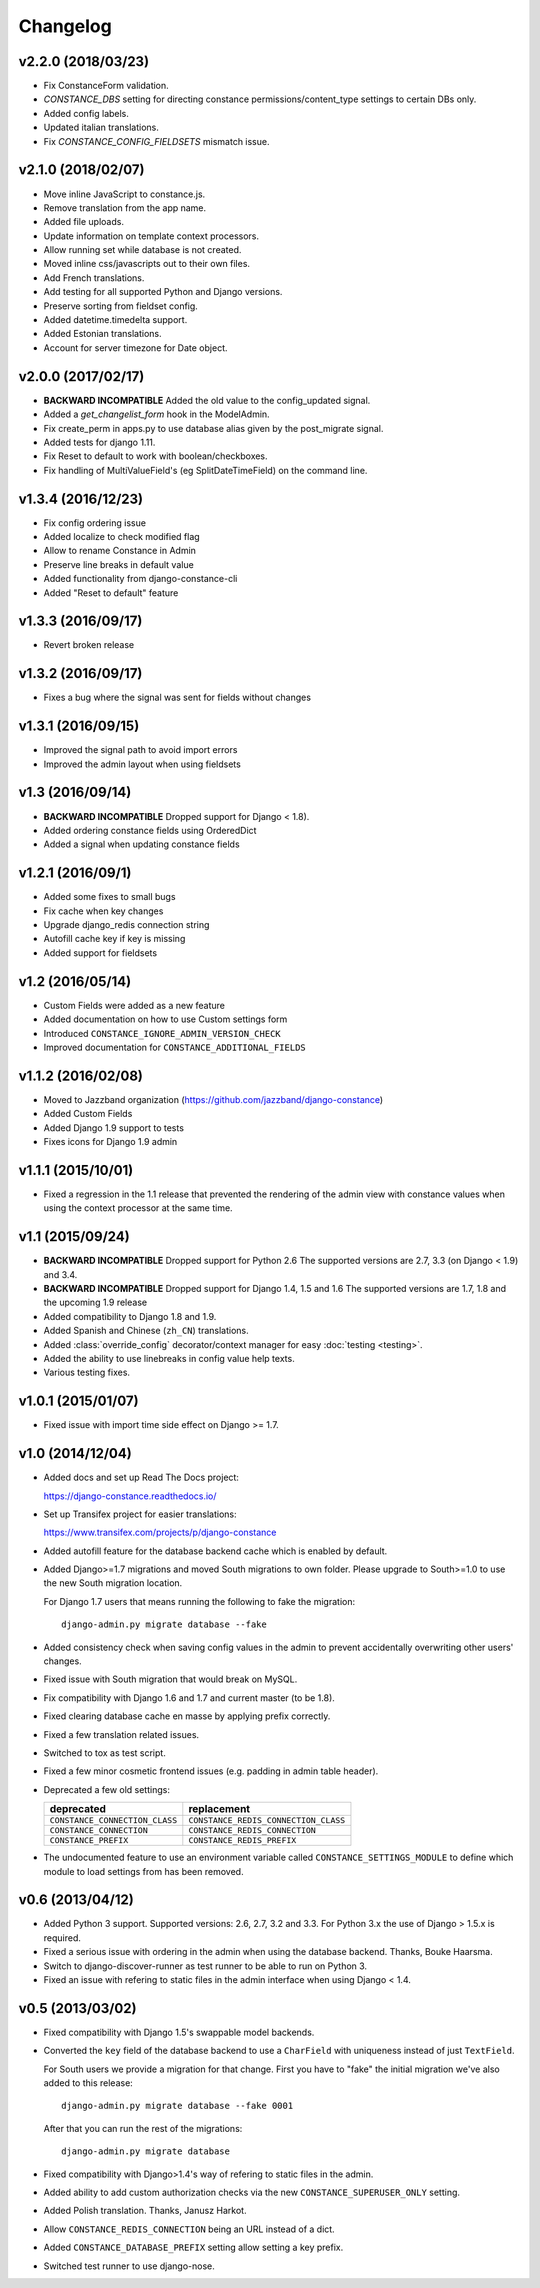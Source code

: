 Changelog
---------

v2.2.0 (2018/03/23)
~~~~~~~~~~~~~~~~~~~

* Fix ConstanceForm validation.

* `CONSTANCE_DBS` setting for directing constance permissions/content_type
  settings to certain DBs only.

* Added config labels.

* Updated italian translations.

* Fix `CONSTANCE_CONFIG_FIELDSETS` mismatch issue.

v2.1.0 (2018/02/07)
~~~~~~~~~~~~~~~~~~~

* Move inline JavaScript to constance.js.

* Remove translation from the app name.

* Added file uploads.

* Update information on template context processors.

* Allow running set while database is not created.

* Moved inline css/javascripts out to their own files.

* Add French translations.

* Add testing for all supported Python and Django versions.

* Preserve sorting from fieldset config.

* Added datetime.timedelta support.

* Added Estonian translations.

* Account for server timezone for Date object.

v2.0.0 (2017/02/17)
~~~~~~~~~~~~~~~~~~~

* **BACKWARD INCOMPATIBLE** Added the old value to the config_updated signal.

* Added a `get_changelist_form` hook in the ModelAdmin.

* Fix create_perm in apps.py to use database alias given by the post_migrate
  signal.

* Added tests for django 1.11.

* Fix Reset to default to work with boolean/checkboxes.

* Fix handling of MultiValueField's (eg SplitDateTimeField) on the command
  line.

v1.3.4 (2016/12/23)
~~~~~~~~~~~~~~~~~~~

* Fix config ordering issue

* Added localize to check modified flag

* Allow to rename Constance in Admin

* Preserve line breaks in default value

* Added functionality from django-constance-cli

* Added "Reset to default" feature

v1.3.3 (2016/09/17)
~~~~~~~~~~~~~~~~~~~

* Revert broken release

v1.3.2 (2016/09/17)
~~~~~~~~~~~~~~~~~~~

* Fixes a bug where the signal was sent for fields without changes

v1.3.1 (2016/09/15)
~~~~~~~~~~~~~~~~~~~

* Improved the signal path to avoid import errors

* Improved the admin layout when using fieldsets

v1.3 (2016/09/14)
~~~~~~~~~~~~~~~~~

* **BACKWARD INCOMPATIBLE** Dropped support for Django < 1.8).

* Added ordering constance fields using OrderedDict

* Added a signal when updating constance fields

v1.2.1 (2016/09/1)
~~~~~~~~~~~~~~~~~~

* Added some fixes to small bugs

* Fix cache when key changes

* Upgrade django_redis connection string

* Autofill cache key if key is missing

* Added support for fieldsets

v1.2 (2016/05/14)
~~~~~~~~~~~~~~~~~

* Custom Fields were added as a new feature

* Added documentation on how to use Custom settings form

* Introduced ``CONSTANCE_IGNORE_ADMIN_VERSION_CHECK``

* Improved documentation for ``CONSTANCE_ADDITIONAL_FIELDS``

v1.1.2 (2016/02/08)
~~~~~~~~~~~~~~~~~~~

* Moved to Jazzband organization (https://github.com/jazzband/django-constance)

* Added Custom Fields

* Added Django 1.9 support to tests

* Fixes icons for Django 1.9 admin

v1.1.1 (2015/10/01)
~~~~~~~~~~~~~~~~~~~

* Fixed a regression in the 1.1 release that prevented the rendering of the
  admin view with constance values when using the context processor at the
  same time.

v1.1 (2015/09/24)
~~~~~~~~~~~~~~~~~

* **BACKWARD INCOMPATIBLE** Dropped support for Python 2.6
  The supported versions are 2.7, 3.3 (on Django < 1.9) and 3.4.

* **BACKWARD INCOMPATIBLE** Dropped support for Django 1.4, 1.5 and 1.6
  The supported versions are 1.7, 1.8 and the upcoming 1.9 release

* Added compatibility to Django 1.8 and 1.9.

* Added Spanish and Chinese (``zh_CN``) translations.

* Added :class:`override_config` decorator/context manager for easy
  :doc:`testing <testing>`.

* Added the ability to use linebreaks in config value help texts.

* Various testing fixes.

v1.0.1 (2015/01/07)
~~~~~~~~~~~~~~~~~~~

* Fixed issue with import time side effect on Django >= 1.7.

v1.0 (2014/12/04)
~~~~~~~~~~~~~~~~~

* Added docs and set up Read The Docs project:

  https://django-constance.readthedocs.io/

* Set up Transifex project for easier translations:

  https://www.transifex.com/projects/p/django-constance

* Added autofill feature for the database backend cache which is enabled
  by default.

* Added Django>=1.7 migrations and moved South migrations to own folder.
  Please upgrade to South>=1.0 to use the new South migration location.

  For Django 1.7 users that means running the following to fake the migration::

    django-admin.py migrate database --fake

* Added consistency check when saving config values in the admin to prevent
  accidentally overwriting other users' changes.

* Fixed issue with South migration that would break on MySQL.

* Fix compatibility with Django 1.6 and 1.7 and current master (to be 1.8).

* Fixed clearing database cache en masse by applying prefix correctly.

* Fixed a few translation related issues.

* Switched to tox as test script.

* Fixed a few minor cosmetic frontend issues
  (e.g. padding in admin table header).

* Deprecated a few old settings:

  ============================== ===================================
  deprecated                     replacement
  ============================== ===================================
  ``CONSTANCE_CONNECTION_CLASS`` ``CONSTANCE_REDIS_CONNECTION_CLASS``
  ``CONSTANCE_CONNECTION``       ``CONSTANCE_REDIS_CONNECTION``
  ``CONSTANCE_PREFIX``           ``CONSTANCE_REDIS_PREFIX``
  ============================== ===================================

* The undocumented feature to use an environment variable called
  ``CONSTANCE_SETTINGS_MODULE`` to define which module to load
  settings from has been removed.

v0.6 (2013/04/12)
~~~~~~~~~~~~~~~~~

* Added Python 3 support. Supported versions: 2.6, 2.7, 3.2 and 3.3.
  For Python 3.x the use of Django > 1.5.x is required.

* Fixed a serious issue with ordering in the admin when using the database
  backend. Thanks, Bouke Haarsma.

* Switch to django-discover-runner as test runner to be able to run on
  Python 3.

* Fixed an issue with refering to static files in the admin interface
  when using Django < 1.4.

v0.5 (2013/03/02)
~~~~~~~~~~~~~~~~~

* Fixed compatibility with Django 1.5's swappable model backends.

* Converted the ``key`` field of the database backend to use a ``CharField``
  with uniqueness instead of just ``TextField``.

  For South users we provide a migration for that change. First you
  have to "fake" the initial migration we've also added to this release::

    django-admin.py migrate database --fake 0001

  After that you can run the rest of the migrations::

    django-admin.py migrate database

* Fixed compatibility with Django>1.4's way of refering to static files in
  the admin.

* Added ability to add custom authorization checks via the new
  ``CONSTANCE_SUPERUSER_ONLY`` setting.

* Added Polish translation. Thanks, Janusz Harkot.

* Allow ``CONSTANCE_REDIS_CONNECTION`` being an URL instead of a dict.

* Added ``CONSTANCE_DATABASE_PREFIX`` setting allow setting a key prefix.

* Switched test runner to use django-nose.
